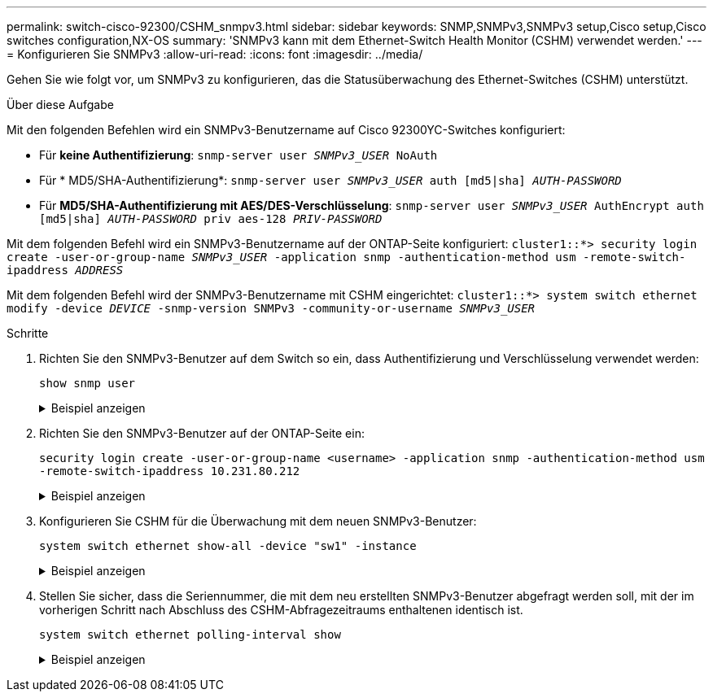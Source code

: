 ---
permalink: switch-cisco-92300/CSHM_snmpv3.html 
sidebar: sidebar 
keywords: SNMP,SNMPv3,SNMPv3 setup,Cisco setup,Cisco switches configuration,NX-OS 
summary: 'SNMPv3 kann mit dem Ethernet-Switch Health Monitor (CSHM) verwendet werden.' 
---
= Konfigurieren Sie SNMPv3
:allow-uri-read: 
:icons: font
:imagesdir: ../media/


[role="lead"]
Gehen Sie wie folgt vor, um SNMPv3 zu konfigurieren, das die Statusüberwachung des Ethernet-Switches (CSHM) unterstützt.

.Über diese Aufgabe
Mit den folgenden Befehlen wird ein SNMPv3-Benutzername auf Cisco 92300YC-Switches konfiguriert:

* Für *keine Authentifizierung*:
`snmp-server user _SNMPv3_USER_ NoAuth`
* Für * MD5/SHA-Authentifizierung*:
`snmp-server user _SNMPv3_USER_ auth [md5|sha] _AUTH-PASSWORD_`
* Für *MD5/SHA-Authentifizierung mit AES/DES-Verschlüsselung*:
`snmp-server user _SNMPv3_USER_ AuthEncrypt  auth [md5|sha] _AUTH-PASSWORD_ priv aes-128 _PRIV-PASSWORD_`


Mit dem folgenden Befehl wird ein SNMPv3-Benutzername auf der ONTAP-Seite konfiguriert:
`cluster1::*> security login create -user-or-group-name _SNMPv3_USER_ -application snmp -authentication-method usm -remote-switch-ipaddress _ADDRESS_`

Mit dem folgenden Befehl wird der SNMPv3-Benutzername mit CSHM eingerichtet:
`cluster1::*> system switch ethernet modify -device _DEVICE_ -snmp-version SNMPv3 -community-or-username _SNMPv3_USER_`

.Schritte
. Richten Sie den SNMPv3-Benutzer auf dem Switch so ein, dass Authentifizierung und Verschlüsselung verwendet werden:
+
`show snmp user`

+
.Beispiel anzeigen
[%collapsible]
====
[listing, subs="+quotes"]
----
(sw1)(Config)# *snmp-server user SNMPv3User auth md5 <auth_password> priv aes-128 <priv_password>*

(sw1)(Config)# *show snmp user*

-----------------------------------------------------------------------------
                              SNMP USERS
-----------------------------------------------------------------------------

User              Auth            Priv(enforce)   Groups          acl_filter
----------------- --------------- --------------- --------------- -----------
admin             md5             des(no)         network-admin
SNMPv3User        md5             aes-128(no)     network-operator

-----------------------------------------------------------------------------
     NOTIFICATION TARGET USERS (configured  for sending V3 Inform)
-----------------------------------------------------------------------------

User              Auth               Priv
----------------- ------------------ ------------

(sw1)(Config)#
----
====
. Richten Sie den SNMPv3-Benutzer auf der ONTAP-Seite ein:
+
`security login create -user-or-group-name <username> -application snmp -authentication-method usm -remote-switch-ipaddress 10.231.80.212`

+
.Beispiel anzeigen
[%collapsible]
====
[listing, subs="+quotes"]
----
cluster1::*> *system switch ethernet modify -device "sw1 (b8:59:9f:09:7c:22)" -is-monitoring-enabled-admin true*

cluster1::*> *security login create -user-or-group-name <username> -application snmp -authentication-method usm -remote-switch-ipaddress 10.231.80.212*

Enter the authoritative entity's EngineID [remote EngineID]:

Which authentication protocol do you want to choose (none, md5, sha, sha2-256)
[none]: *md5*

Enter the authentication protocol password (minimum 8 characters long):

Enter the authentication protocol password again:

Which privacy protocol do you want to choose (none, des, aes128) [none]: *aes128*

Enter privacy protocol password (minimum 8 characters long):
Enter privacy protocol password again:
----
====
. Konfigurieren Sie CSHM für die Überwachung mit dem neuen SNMPv3-Benutzer:
+
`system switch ethernet show-all -device "sw1" -instance`

+
.Beispiel anzeigen
[%collapsible]
====
[listing, subs="+quotes"]
----
cluster1::*> *system switch ethernet show-all -device "sw1" -instance*

                                   Device Name: sw1
                                    IP Address: 10.231.80.212
                                  SNMP Version: SNMPv2c
                                 Is Discovered: true
   SNMPv2c Community String or SNMPv3 Username: cshm1!
                                  Model Number: N9K-C92300YC
                                Switch Network: cluster-network
                              Software Version: Cisco Nexus Operating System (NX-OS) Software, Version 9.3(7)
                     Reason For Not Monitoring: None  *<---- displays when SNMP settings are valid*
                      Source Of Switch Version: CDP/ISDP
                                Is Monitored ?: true
                   Serial Number of the Device: QTFCU3826001C
                                   RCF Version: v1.8X2 for Cluster/HA/RDMA

cluster1::*>
cluster1::*> *system switch ethernet modify -device "sw1" -snmp-version SNMPv3 -community-or-username <username>*
cluster1::*>
----
====
. Stellen Sie sicher, dass die Seriennummer, die mit dem neu erstellten SNMPv3-Benutzer abgefragt werden soll, mit der im vorherigen Schritt nach Abschluss des CSHM-Abfragezeitraums enthaltenen identisch ist.
+
`system switch ethernet polling-interval show`

+
.Beispiel anzeigen
[%collapsible]
====
[listing, subs="+quotes"]
----
cluster1::*> *system switch ethernet polling-interval show*
         Polling Interval (in minutes): 5

cluster1::*> *system switch ethernet show-all -device "sw1" -instance*

                                   Device Name: sw1
                                    IP Address: 10.231.80.212
                                  SNMP Version: SNMPv3
                                 Is Discovered: true
   SNMPv2c Community String or SNMPv3 Username: SNMPv3User
                                  Model Number: N9K-C92300YC
                                Switch Network: cluster-network
                              Software Version: Cisco Nexus Operating System (NX-OS) Software, Version 9.3(7)
                     Reason For Not Monitoring: None  *<---- displays when SNMP settings are valid*
                      Source Of Switch Version: CDP/ISDP
                                Is Monitored ?: true
                   Serial Number of the Device: QTFCU3826001C
                                   RCF Version: v1.8X2 for Cluster/HA/RDMA

cluster1::*>
----
====

